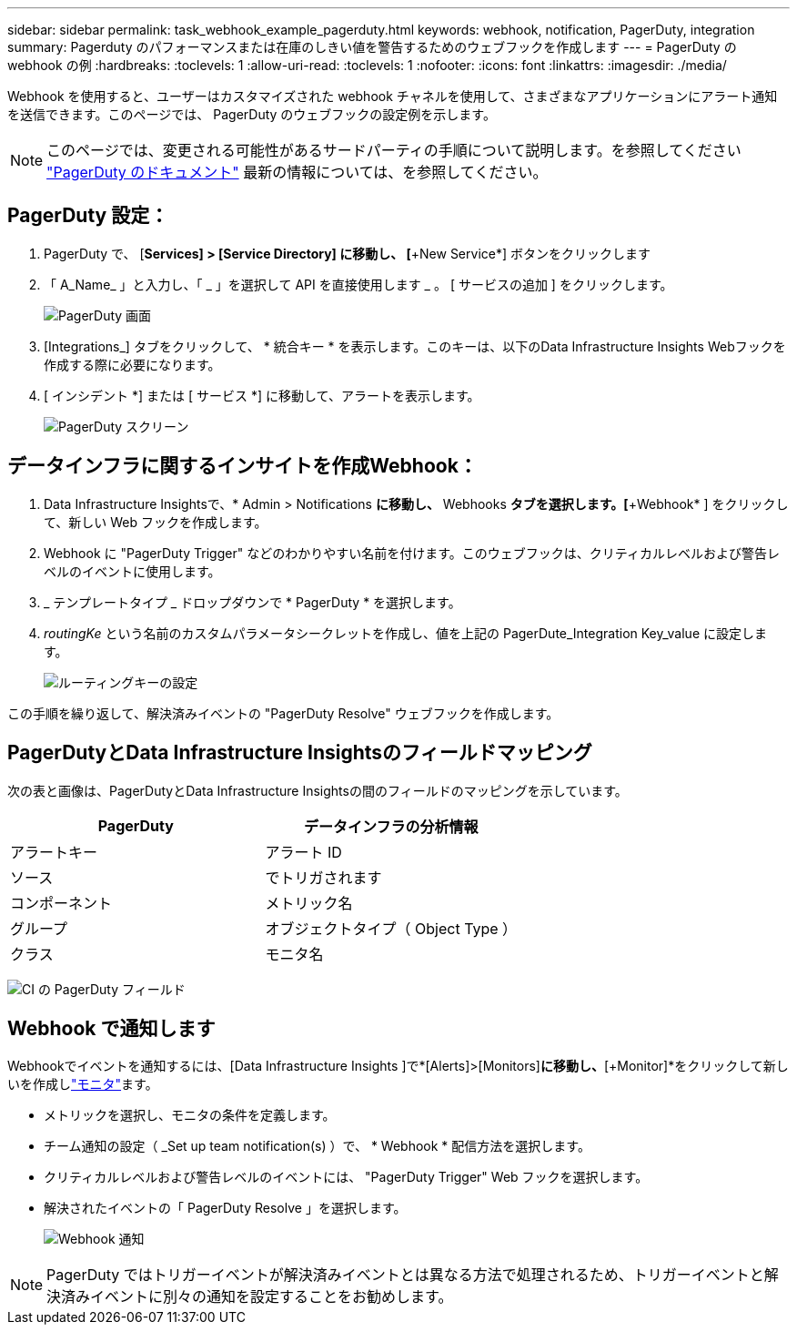 ---
sidebar: sidebar 
permalink: task_webhook_example_pagerduty.html 
keywords: webhook, notification, PagerDuty, integration 
summary: Pagerduty のパフォーマンスまたは在庫のしきい値を警告するためのウェブフックを作成します 
---
= PagerDuty の webhook の例
:hardbreaks:
:toclevels: 1
:allow-uri-read: 
:toclevels: 1
:nofooter: 
:icons: font
:linkattrs: 
:imagesdir: ./media/


[role="lead"]
Webhook を使用すると、ユーザーはカスタマイズされた webhook チャネルを使用して、さまざまなアプリケーションにアラート通知を送信できます。このページでは、 PagerDuty のウェブフックの設定例を示します。


NOTE: このページでは、変更される可能性があるサードパーティの手順について説明します。を参照してください link:https://support.pagerduty.com/docs/services-and-integrations["PagerDuty のドキュメント"] 最新の情報については、を参照してください。



== PagerDuty 設定：

. PagerDuty で、 [*Services] > [Service Directory] に移動し、 [*+New Service*] ボタンをクリックします
. 「 A_Name_ 」と入力し、「 _ 」を選択して API を直接使用します _ 。  [ サービスの追加 ] をクリックします。
+
image:Webhooks_PagerDutyScreen1.png["PagerDuty 画面"]

. [Integrations_] タブをクリックして、 * 統合キー * を表示します。このキーは、以下のData Infrastructure Insights Webフックを作成する際に必要になります。


. [ インシデント *] または [ サービス *] に移動して、アラートを表示します。
+
image:Webhooks_PagerDutyScreen2.png["PagerDuty スクリーン"]





== データインフラに関するインサイトを作成Webhook：

. Data Infrastructure Insightsで、* Admin > Notifications *に移動し、* Webhooks *タブを選択します。[*+Webhook* ] をクリックして、新しい Web フックを作成します。
. Webhook に "PagerDuty Trigger" などのわかりやすい名前を付けます。このウェブフックは、クリティカルレベルおよび警告レベルのイベントに使用します。
. _ テンプレートタイプ _ ドロップダウンで * PagerDuty * を選択します。


. _routingKe_ という名前のカスタムパラメータシークレットを作成し、値を上記の PagerDute_Integration Key_value に設定します。
+
image:Webhooks_Custom_Secret_Routing_Key.png["ルーティングキーの設定"]



この手順を繰り返して、解決済みイベントの "PagerDuty Resolve" ウェブフックを作成します。



== PagerDutyとData Infrastructure Insightsのフィールドマッピング

次の表と画像は、PagerDutyとData Infrastructure Insightsの間のフィールドのマッピングを示しています。

[cols="<,<"]
|===
| PagerDuty | データインフラの分析情報 


| アラートキー | アラート ID 


| ソース | でトリガされます 


| コンポーネント | メトリック名 


| グループ | オブジェクトタイプ（ Object Type ） 


| クラス | モニタ名 
|===
image:Webhooks-PagerDuty_Fields.png["CI の PagerDuty フィールド"]



== Webhook で通知します

Webhookでイベントを通知するには、[Data Infrastructure Insights ]で*[Alerts]>[Monitors]*に移動し、*[+Monitor]*をクリックして新しいを作成しlink:task_create_monitor.html["モニタ"]ます。

* メトリックを選択し、モニタの条件を定義します。
* チーム通知の設定（ _Set up team notification(s) ）で、 * Webhook * 配信方法を選択します。
* クリティカルレベルおよび警告レベルのイベントには、 "PagerDuty Trigger" Web フックを選択します。
* 解決されたイベントの「 PagerDuty Resolve 」を選択します。
+
image:Webhooks_Notifications.png["Webhook 通知"]




NOTE: PagerDuty ではトリガーイベントが解決済みイベントとは異なる方法で処理されるため、トリガーイベントと解決済みイベントに別々の通知を設定することをお勧めします。
